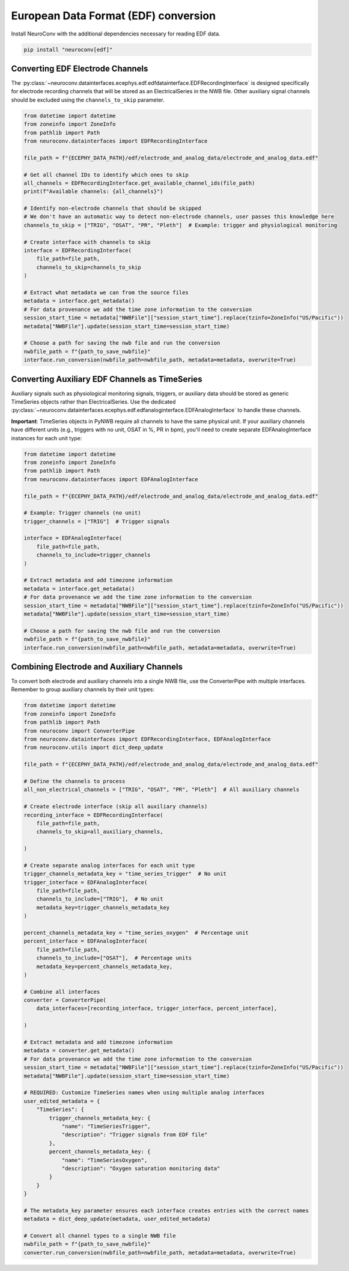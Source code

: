 European Data Format (EDF) conversion
-------------------------------------

Install NeuroConv with the additional dependencies necessary for reading EDF data.

.. code-block:: bash

    pip install "neuroconv[edf]"

Converting EDF Electrode Channels
^^^^^^^^^^^^^^^^^^^^^^^^^^^^^^^^^

The :py:class:`~neuroconv.datainterfaces.ecephys.edf.edfdatainterface.EDFRecordingInterface` is designed specifically for electrode recording channels that will be stored as an ElectricalSeries in the NWB file.
Other auxiliary signal channels should be excluded using the ``channels_to_skip`` parameter.

.. code-block:: python

    from datetime import datetime
    from zoneinfo import ZoneInfo
    from pathlib import Path
    from neuroconv.datainterfaces import EDFRecordingInterface

    file_path = f"{ECEPHY_DATA_PATH}/edf/electrode_and_analog_data/electrode_and_analog_data.edf"

    # Get all channel IDs to identify which ones to skip
    all_channels = EDFRecordingInterface.get_available_channel_ids(file_path)
    print(f"Available channels: {all_channels}")

    # Identify non-electrode channels that should be skipped
    # We don't have an automatic way to detect non-electrode channels, user passes this knowledge here
    channels_to_skip = ["TRIG", "OSAT", "PR", "Pleth"]  # Example: trigger and physiological monitoring

    # Create interface with channels to skip
    interface = EDFRecordingInterface(
        file_path=file_path,
        channels_to_skip=channels_to_skip
    )

    # Extract what metadata we can from the source files
    metadata = interface.get_metadata()
    # For data provenance we add the time zone information to the conversion
    session_start_time = metadata["NWBFile"]["session_start_time"].replace(tzinfo=ZoneInfo("US/Pacific"))
    metadata["NWBFile"].update(session_start_time=session_start_time)

    # Choose a path for saving the nwb file and run the conversion
    nwbfile_path = f"{path_to_save_nwbfile}"
    interface.run_conversion(nwbfile_path=nwbfile_path, metadata=metadata, overwrite=True)

Converting Auxiliary EDF Channels as TimeSeries
^^^^^^^^^^^^^^^^^^^^^^^^^^^^^^^^^^^^^^^^^^^^^^^

Auxiliary signals such as physiological monitoring signals, triggers, or auxiliary data should be stored as generic TimeSeries objects
rather than ElectricalSeries. Use the dedicated :py:class:`~neuroconv.datainterfaces.ecephys.edf.edfanaloginterface.EDFAnalogInterface`
to handle these channels.

**Important**: TimeSeries objects in PyNWB require all channels to have the same physical unit.
If your auxiliary channels have different units (e.g., triggers with no unit, OSAT in %, PR in bpm),
you'll need to create separate EDFAnalogInterface instances for each unit type:

.. code-block:: python

    from datetime import datetime
    from zoneinfo import ZoneInfo
    from pathlib import Path
    from neuroconv.datainterfaces import EDFAnalogInterface

    file_path = f"{ECEPHY_DATA_PATH}/edf/electrode_and_analog_data/electrode_and_analog_data.edf"

    # Example: Trigger channels (no unit)
    trigger_channels = ["TRIG"]  # Trigger signals

    interface = EDFAnalogInterface(
        file_path=file_path,
        channels_to_include=trigger_channels
    )

    # Extract metadata and add timezone information
    metadata = interface.get_metadata()
    # For data provenance we add the time zone information to the conversion
    session_start_time = metadata["NWBFile"]["session_start_time"].replace(tzinfo=ZoneInfo("US/Pacific"))
    metadata["NWBFile"].update(session_start_time=session_start_time)

    # Choose a path for saving the nwb file and run the conversion
    nwbfile_path = f"{path_to_save_nwbfile}"
    interface.run_conversion(nwbfile_path=nwbfile_path, metadata=metadata, overwrite=True)

Combining Electrode and Auxiliary Channels
^^^^^^^^^^^^^^^^^^^^^^^^^^^^^^^^^^^^^^^^^^

To convert both electrode and auxiliary channels into a single NWB file, use the ConverterPipe with multiple interfaces.
Remember to group auxiliary channels by their unit types:

.. code-block:: python

    from datetime import datetime
    from zoneinfo import ZoneInfo
    from pathlib import Path
    from neuroconv import ConverterPipe
    from neuroconv.datainterfaces import EDFRecordingInterface, EDFAnalogInterface
    from neuroconv.utils import dict_deep_update

    file_path = f"{ECEPHY_DATA_PATH}/edf/electrode_and_analog_data/electrode_and_analog_data.edf"

    # Define the channels to process
    all_non_electrical_channels = ["TRIG", "OSAT", "PR", "Pleth"]  # All auxiliary channels

    # Create electrode interface (skip all auxiliary channels)
    recording_interface = EDFRecordingInterface(
        file_path=file_path,
        channels_to_skip=all_auxiliary_channels,

    )

    # Create separate analog interfaces for each unit type
    trigger_channels_metadata_key = "time_series_trigger"  # No unit
    trigger_interface = EDFAnalogInterface(
        file_path=file_path,
        channels_to_include=["TRIG"],  # No unit
        metadata_key=trigger_channels_metadata_key
    )

    percent_channels_metadata_key = "time_series_oxygen"  # Percentage unit
    percent_interface = EDFAnalogInterface(
        file_path=file_path,
        channels_to_include=["OSAT"],  # Percentage units
        metadata_key=percent_channels_metadata_key,
    )

    # Combine all interfaces
    converter = ConverterPipe(
        data_interfaces=[recording_interface, trigger_interface, percent_interface],

    )

    # Extract metadata and add timezone information
    metadata = converter.get_metadata()
    # For data provenance we add the time zone information to the conversion
    session_start_time = metadata["NWBFile"]["session_start_time"].replace(tzinfo=ZoneInfo("US/Pacific"))
    metadata["NWBFile"].update(session_start_time=session_start_time)

    # REQUIRED: Customize TimeSeries names when using multiple analog interfaces
    user_edited_metadata = {
        "TimeSeries": {
            trigger_channels_metadata_key: {
                "name": "TimeSeriesTrigger",
                "description": "Trigger signals from EDF file"
            },
            percent_channels_metadata_key: {
                "name": "TimeSeriesOxygen",
                "description": "Oxygen saturation monitoring data"
            }
        }
    }

    # The metadata_key parameter ensures each interface creates entries with the correct names
    metadata = dict_deep_update(metadata, user_edited_metadata)

    # Convert all channel types to a single NWB file
    nwbfile_path = f"{path_to_save_nwbfile}"
    converter.run_conversion(nwbfile_path=nwbfile_path, metadata=metadata, overwrite=True)
